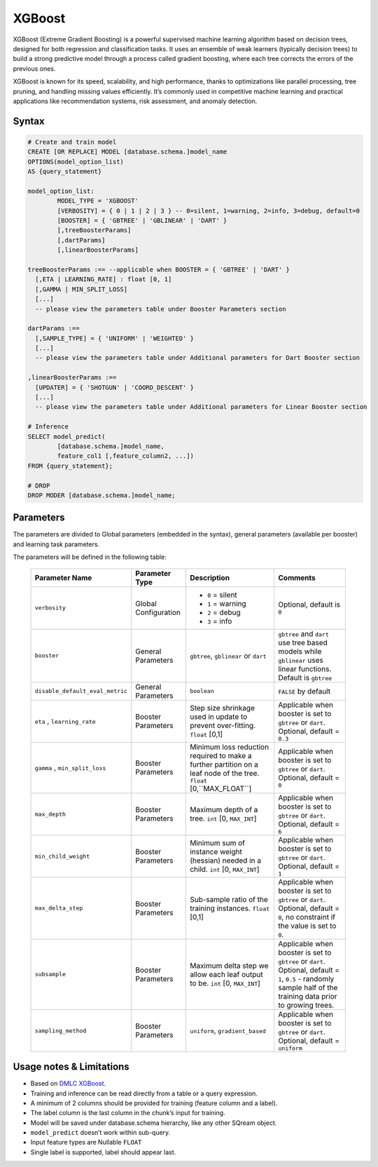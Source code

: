 .. _xgboost:

*******
XGBoost
*******

XGBoost (Extreme Gradient Boosting) is a powerful supervised machine learning algorithm based on decision trees, designed for both regression and classification tasks. It uses an ensemble of weak learners (typically decision trees) to build a strong predictive model through a process called gradient boosting, where each tree corrects the errors of the previous ones.

XGBoost is known for its speed, scalability, and high performance, thanks to optimizations like parallel processing, tree pruning, and handling missing values efficiently. It’s commonly used in competitive machine learning and practical applications like recommendation systems, risk assessment, and anomaly detection.

Syntax
------

.. code-block:: postgres

	# Create and train model
	CREATE [OR REPLACE] MODEL [database.schema.]model_name
	OPTIONS(model_option_list)
	AS {query_statement}

	model_option_list:
		MODEL_TYPE = 'XGBOOST'
		[VERBOSITY] = { 0 | 1 | 2 | 3 } -- 0=silent, 1=warning, 2=info, 3=debug, default=0
		[BOOSTER] = { 'GBTREE' | 'GBLINEAR' | 'DART' }
		[,treeBoosterParams]
		[,dartParams]
		[,linearBoosterParams]
		  
	treeBoosterParams :== --applicable when BOOSTER = { 'GBTREE' | 'DART' }
	  [,ETA | LEARNING_RATE] : float [0, 1]
	  [,GAMMA | MIN_SPLIT_LOSS]
	  [...]
	  -- please view the parameters table under Booster Parameters section
	  
	dartParams :==
	  [,SAMPLE_TYPE] = { 'UNIFORM' | 'WEIGHTED' }
	  [...]
	  -- please view the parameters table under Additional parameters for Dart Booster section

	,linearBoosterParams :==
	  [UPDATER] = { 'SHOTGUN' | 'COORD_DESCENT' }
	  [...]
	  -- please view the parameters table under Additional parameters for Linear Booster section  

	# Inference
	SELECT model_predict(
		[database.schema.]model_name,
		feature_col1 [,feature_column2, ...])
	FROM {query_statement};

	# DROP
	DROP MODER [database.schema.]model_name;
	
	
Parameters
----------

The parameters are divided to Global parameters (embedded in the syntax), general parameters (available per booster) and learning task parameters.

The parameters will be defined in the following table:

 +---------------------------------+------------------------------------------+-----------------------------------------------------------------------------+---------------------------------------------------------------------------------------------------------------+
 | **Parameter Name**              | **Parameter Type**                       | **Description**                                                             | **Comments**                                                                                                  |
 +=================================+==========================================+=============================================================================+===============================================================================================================+
 | ``verbosity``                   | Global Configuration                     | * ``0`` = silent                                                            | Optional, default is ``0``                                                                                    |
 |                                 |                                          | * ``1`` = warning                                                           |                                                                                                               |
 |                                 |                                          | * ``2`` = debug                                                             |                                                                                                               |
 |                                 |                                          | * ``3`` = info                                                              |                                                                                                               |
 +---------------------------------+------------------------------------------+-----------------------------------------------------------------------------+---------------------------------------------------------------------------------------------------------------+
 | ``booster``                     | General Parameters                       | ``gbtree``, ``gblinear`` or ``dart``                                        | ``gbtree`` and ``dart`` use tree based models while ``gblinear`` uses linear functions. Default is ``gbtree`` |
 +---------------------------------+------------------------------------------+-----------------------------------------------------------------------------+---------------------------------------------------------------------------------------------------------------+
 | ``disable_default_eval_metric`` | General Parameters                       | ``boolean``                                                                 | ``FALSE`` by default                                                                                          |
 +---------------------------------+------------------------------------------+-----------------------------------------------------------------------------+---------------------------------------------------------------------------------------------------------------+
 | ``eta`` , ``learning_rate``     | Booster Parameters                       | Step size shrinkage used in update to prevent over-fitting. ``float`` [0,1] | Applicable when booster is set to ``gbtree`` or ``dart``. Optional, default = ``0.3``                         |
 +---------------------------------+------------------------------------------+-----------------------------------------------------------------------------+---------------------------------------------------------------------------------------------------------------+
 | ``gamma`` , ``min_split_loss``  | Booster Parameters                       | Minimum loss reduction required to make a further partition on a leaf node  | Applicable when booster is set to ``gbtree`` or ``dart``.                                                     |
 |                                 |                                          | of the tree. ``float`` [0,``MAX_FLOAT``]                                    | Optional, default = ``0``                                                                                     |
 +---------------------------------+------------------------------------------+-----------------------------------------------------------------------------+---------------------------------------------------------------------------------------------------------------+
 | ``max_depth``                   | Booster Parameters                       | Maximum depth of a tree. ``int`` [0, ``MAX_INT``]                           | Applicable when booster is set to ``gbtree`` or ``dart``. Optional, default = ``6``                           |
 +---------------------------------+------------------------------------------+-----------------------------------------------------------------------------+---------------------------------------------------------------------------------------------------------------+
 | ``min_child_weight``            | Booster Parameters                       | Minimum sum of instance weight (hessian) needed in a child.                 | Applicable when booster is set to ``gbtree`` or ``dart``.                                                     |
 |                                 |                                          | ``int`` [0, ``MAX_INT``]                                                    | Optional, default = ``1``                                                                                     |
 +---------------------------------+------------------------------------------+-----------------------------------------------------------------------------+---------------------------------------------------------------------------------------------------------------+
 | ``max_delta_step``              | Booster Parameters                       | Sub-sample ratio of the training instances.                                 | Applicable when booster is set to ``gbtree`` or ``dart``.                                                     |
 |                                 |                                          | ``float`` [0,1]                                                             | Optional, default = ``0``, no constraint if the value is set to ``0``.                                        |
 +---------------------------------+------------------------------------------+-----------------------------------------------------------------------------+---------------------------------------------------------------------------------------------------------------+
 | ``subsample``                   | Booster Parameters                       | Maximum delta step we allow each leaf output to be.                         | Applicable when booster is set to ``gbtree`` or ``dart``.                                                     |
 |                                 |                                          | ``int`` [0, ``MAX_INT``]                                                    | Optional, default = ``1``, ``0.5`` - randomly sample half of the training data prior to growing trees.        |
 +---------------------------------+------------------------------------------+-----------------------------------------------------------------------------+---------------------------------------------------------------------------------------------------------------+
 | ``sampling_method``             | Booster Parameters                       | ``uniform``, ``gradient_based``                                             | Applicable when booster is set to ``gbtree`` or ``dart``. Optional, default = ``uniform``                     |
 +---------------------------------+------------------------------------------+-----------------------------------------------------------------------------+---------------------------------------------------------------------------------------------------------------+
	 
Usage notes & Limitations
-------------------------
* Based on `DMLC XGBoost <https://xgboost.readthedocs.io/en/stable/parameter.html#global-configuration>`_.
* Training and inference can be read directly from a table or a query expression.
* A minimum of 2 columns should be provided for training (feature column and a label).
* The label column is the last column in the chunk’s input for training.
* Model will be saved under database.schema hierarchy, like any other SQream object.
* ``model_predict`` doesn’t work within sub-query.
* Input feature types are Nullable ``FLOAT``
* Single label is supported, label should appear last.
